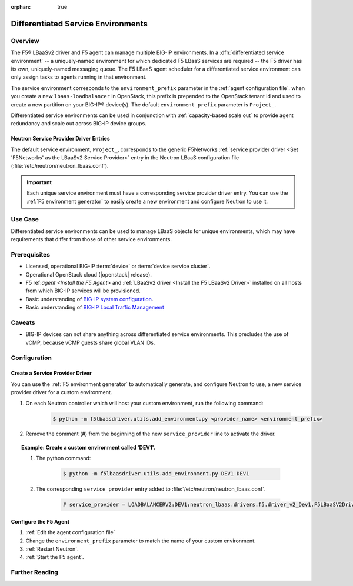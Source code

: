 :orphan: true

Differentiated Service Environments
===================================

Overview
--------

The F5® LBaaSv2 driver and F5 agent can manage multiple BIG-IP environments. In a :dfn:`differentiated service environment` -- a uniquely-named environment for which dedicated F5 LBaaS services are required -- the F5 driver  has its own, uniquely-named messaging queue. The F5 LBaaS agent scheduler for a differentiated service environment can only assign tasks to agents running in that environment.

The service environment corresponds to the ``environment_prefix`` parameter in the :ref:`agent configuration file`. when you create a new ``lbaas-loadbalancer`` in OpenStack, this prefix is prepended to the OpenStack tenant id and used to create a new partition on your BIG-IP® device(s). The default ``environment_prefix`` parameter is ``Project_``.

Differentiated service environments can be used in conjunction with :ref:`capacity-based scale out` to provide agent redundancy and scale out across BIG-IP device groups.

Neutron Service Provider Driver Entries
```````````````````````````````````````

The default service environment, ``Project_``, corresponds to the generic F5Networks :ref:`service provider driver <Set 'F5Networks' as the LBaaSv2 Service Provider>` entry in the Neutron LBaaS configuration file (:file:`/etc/neutron/neutron_lbaas.conf`).

.. important::

    Each unique service environment must have a corresponding service provider driver entry. You can use the :ref:`F5 environment generator` to easily create a new environment and configure Neutron to use it.

Use Case
--------

Differentiated service environments can be used to manage LBaaS objects for unique environments, which may have requirements that differ from those of other service environments.

Prerequisites
-------------

- Licensed, operational BIG-IP :term:`device` or :term:`device service cluster`.
- Operational OpenStack cloud (|openstack| release).
- F5 ref:`agent <Install the F5 Agent>` and :ref:`LBaaSv2 driver <Install the F5 LBaaSv2 Driver>` installed on all hosts from which BIG-IP services will be provisioned.
- Basic understanding of `BIG-IP system configuration <https://support.f5.com/kb/en-us/products/big-ip_ltm/manuals/product/bigip-system-initial-configuration-12-0-0/2.html#conceptid>`_.
- Basic understanding of `BIG-IP Local Traffic Management <https://support.f5.com/kb/en-us/products/big-ip_ltm/manuals/product/ltm-basics-12-0-0.html>`_

Caveats
-------

- BIG-IP devices can not share anything across differentiated service environments. This precludes the use of vCMP, because vCMP guests share global VLAN IDs.


Configuration
-------------

Create a Service Provider Driver
````````````````````````````````

You can use the :ref:`F5 environment generator` to automatically generate, and configure Neutron to use, a new service provider driver for a custom environment.

#. On each Neutron controller which will host your custom environment, run the following command:

    .. code-block:: shell

        $ python -m f5lbaasdriver.utils.add_environment.py <provider_name> <environment_prefix>

#. Remove the comment (`#`) from the beginning of the new ``service_provider`` line to activate the driver.

.. topic:: Example: Create a custom environment called 'DEV1'.

    #. The python command:

        .. code-block:: shell

            $ python -m f5lbaasdriver.utils.add_environment.py DEV1 DEV1

    #. The corresponding ``service_provider`` entry added to :file:`/etc/neutron/neutron_lbaas.conf`.

        .. code-block:: text

            # service_provider = LOADBALANCERV2:DEV1:neutron_lbaas.drivers.f5.driver_v2_Dev1.F5LBaaSV2Driver:default

Configure the F5 Agent
``````````````````````

#. :ref:`Edit the agent configuration file`

#. Change the ``environment_prefix`` parameter to match the name of your custom environment.

#. :ref:`Restart Neutron`.

#. :ref:`Start the F5 agent`.



Further Reading
---------------

.. seealso::

    * :ref:`Configure the F5 OpenStack Agent`
    * :ref:`Configure Neutron for LBaaSv2`
    * :ref:`F5 Environment Generator`



